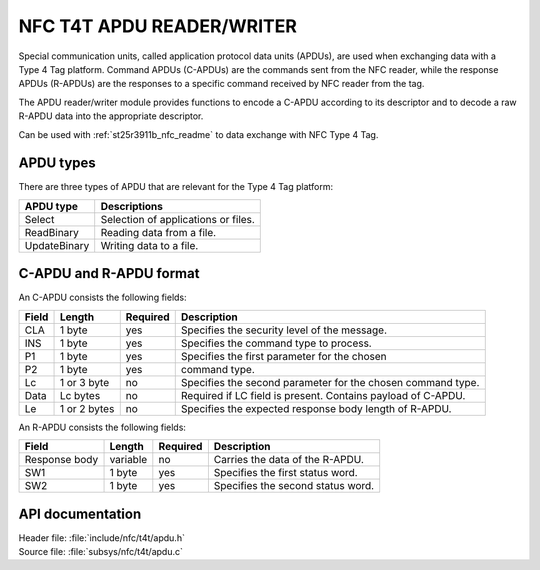 .. _nfc_t4t_apdu:

NFC T4T APDU READER/WRITER
##########################

Special communication units, called application protocol data units (APDUs), are used when exchanging data with a Type 4 Tag platform. Command APDUs (C-APDUs) are the commands sent from the NFC reader, while the response APDUs (R-APDUs) are the responses to a specific command received by NFC reader from the tag.

The APDU reader/writer module provides functions to encode a C-APDU according to its descriptor and to decode a raw R-APDU data into the appropriate descriptor.

Can be used with :ref:`st25r3911b_nfc_readme` to data exchange with NFC Type 4 Tag.

APDU types
**********
There are three types of APDU that are relevant for the Type 4 Tag platform:

============    ===================================
APDU type       Descriptions
============    ===================================
Select          Selection of applications or files.
ReadBinary      Reading data from a file.
UpdateBinary    Writing data to a file.
============    ===================================

C-APDU and R-APDU format
**********************************

An C-APDU consists the following fields:

===== ======== ======== =============================================
Field Length   Required Description
===== ======== ======== =============================================
CLA   1 byte   yes      Specifies the security level of the message.
INS   1 byte   yes      Specifies the command type to process.
P1    1 byte   yes      Specifies the first parameter for the chosen
P2    1 byte   yes      command type.
Lc    1 or 3   no       Specifies the second parameter for the chosen
      byte              command type.
Data  Lc bytes no       Required if LC field is present.
                        Contains payload of C-APDU.
Le    1 or 2   no       Specifies the expected response body length
      bytes             of R-APDU.
===== ======== ======== =============================================

An R-APDU consists the following fields:

============= ======== ======== =================================
Field         Length   Required Description
============= ======== ======== =================================
Response body variable no       Carries the data of the R-APDU.
SW1           1 byte   yes      Specifies the first status word.
SW2           1 byte   yes      Specifies the second status word.
============= ======== ======== =================================

API documentation
*****************

| Header file: :file:`include/nfc/t4t/apdu.h`
| Source file: :file:`subsys/nfc/t4t/apdu.c`

.. doxygengroup:: nfc_t4t_apdu
   :project: nrf
   :members:
